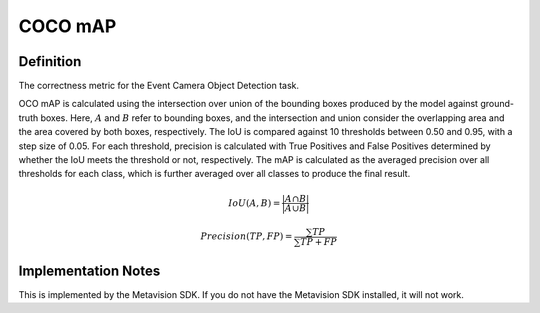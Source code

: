===================
COCO mAP
===================

Definition
----------
The correctness metric for the Event Camera Object Detection task.

OCO mAP is calculated using the intersection over union of the bounding boxes produced by the model against ground-truth boxes. Here, :math:`A` and :math:`B` refer to bounding boxes, and the intersection and union consider the overlapping area and the area covered by both boxes, respectively. The IoU is compared against 10 thresholds between 0.50 and 0.95, with a step size of 0.05.
For each threshold, precision is calculated with True Positives and False Positives determined by whether the IoU meets the threshold or not, respectively. The mAP is calculated as the averaged precision over all thresholds for each class, which is further averaged over all classes to produce the final result.

.. math::
    IoU(A,B) = \frac{|A\cap B|}{|A\cup B|}

.. math::
    Precision(TP,FP) = \frac{\sum TP}{\sum TP + FP}

Implementation Notes
--------------------
This is implemented by the Metavision SDK. If you do not have the Metavision SDK installed, it will not work.